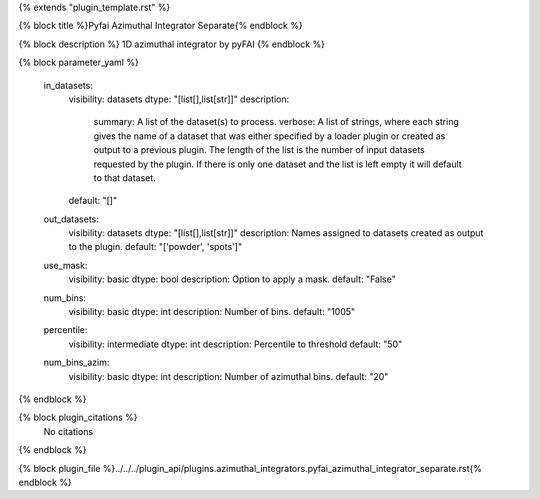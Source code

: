 {% extends "plugin_template.rst" %}

{% block title %}Pyfai Azimuthal Integrator Separate{% endblock %}

{% block description %}
1D azimuthal integrator by pyFAI 
{% endblock %}

{% block parameter_yaml %}

        in_datasets:
            visibility: datasets
            dtype: "[list[],list[str]]"
            description: 
                summary: A list of the dataset(s) to process.
                verbose: A list of strings, where each string gives the name of a dataset that was either specified by a loader plugin or created as output to a previous plugin.  The length of the list is the number of input datasets requested by the plugin.  If there is only one dataset and the list is left empty it will default to that dataset.
            default: "[]"
        
        out_datasets:
            visibility: datasets
            dtype: "[list[],list[str]]"
            description: Names assigned to datasets created as output to the plugin.
            default: "['powder', 'spots']"
        
        use_mask:
            visibility: basic
            dtype: bool
            description: Option to apply a mask.
            default: "False"
        
        num_bins:
            visibility: basic
            dtype: int
            description: Number of bins.
            default: "1005"
        
        percentile:
            visibility: intermediate
            dtype: int
            description: Percentile to threshold
            default: "50"
        
        num_bins_azim:
            visibility: basic
            dtype: int
            description: Number of azimuthal bins.
            default: "20"
        
{% endblock %}

{% block plugin_citations %}
    No citations
{% endblock %}

{% block plugin_file %}../../../plugin_api/plugins.azimuthal_integrators.pyfai_azimuthal_integrator_separate.rst{% endblock %}
